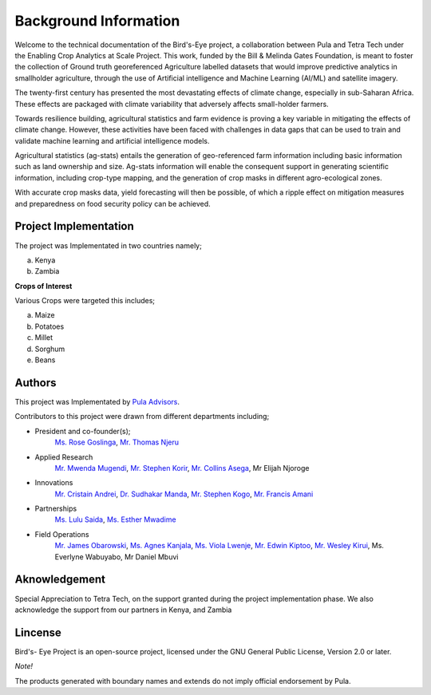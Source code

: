 #######################
Background Information
#######################

Welcome to the technical documentation of the Bird's-Eye project, 
a collaboration between Pula and Tetra Tech under the Enabling Crop Analytics at Scale Project. 
This work, funded by the Bill & Melinda Gates Foundation, 
is meant to foster the collection of Ground truth georeferenced 
Agriculture labelled datasets that would improve predictive analytics in 
smallholder agriculture, through the use of Artificial intelligence and Machine Learning (AI/ML) and satellite imagery.

The twenty-first century has presented the most devastating effects of climate change, 
especially in sub-Saharan Africa. These effects are packaged with climate variability that adversely affects small-holder farmers.

Towards resilience building, agricultural statistics and farm evidence is proving a key variable in mitigating 
the effects of climate change. However, these activities have been faced with challenges in data gaps that can 
be used to train and validate machine learning and artificial intelligence models.

Agricultural statistics (ag-stats) entails the generation of geo-referenced farm information including 
basic information such as land ownership and size. Ag-stats information will enable the consequent support 
in generating scientific information, including crop-type mapping, and the generation of crop masks in different agro-ecological zones.

With accurate crop masks data, yield forecasting will then be possible, of which a ripple 
effect on mitigation measures and preparedness on food security policy can be achieved.



Project Implementation 
----------------------

The project was Implementated in two countries namely;

a. Kenya 

b. Zambia 

**Crops of Interest**

Various Crops were targeted this includes;

a. Maize
b. Potatoes
c. Millet
d. Sorghum
e. Beans

Authors
-------
This project was Implementated by  `Pula Advisors`_.

.. _Pula Advisors: https://www.pula-advisors.com/

Contributors to this project were drawn from different departments including;  

* President and co-founder(s);
   `Ms. Rose Goslinga`_, `Mr. Thomas Njeru`_

* Applied Research
    `Mr. Mwenda Mugendi`_, `Mr. Stephen Korir`_, `Mr. Collins Asega`_, Mr Elijah Njoroge

.. _Mr. Stephen Korir: https://www.linkedin.com/in/kory-korir-agdata-scientist-88260575/
.. _Mr. Mwenda Mugendi: https://www.linkedin.com/in/mwendamugendi/
.. _Mr. Collins Asega: https://www.linkedin.com/in/collins-asega-724022150/
.. _Ms. Rose Goslinga: https://www.linkedin.com/in/rose-goslinga-523926b3/
.. _Mr. Thomas Njeru: https://www.linkedin.com/in/thomas-njeru-75850028/

* Innovations 
    `Mr. Cristain Andrei`_, `Dr. Sudhakar Manda`_, `Mr. Stephen Kogo`_, `Mr. Francis Amani`_

.. _Mr. Cristain Andrei: https://www.linkedin.com/in/cristianandreiandriesei/
.. _Dr. Sudhakar Manda: https://www.linkedin.com/in/sudhakarmanda/
.. _Mr. Stephen Kogo: https://www.linkedin.com/in/kiplimo-stephen-4527b141/ 
.. _Mr. Francis Amani: https://www.linkedin.com/in/francis-amani/


* Partnerships
    `Ms. Lulu Saida`_, `Ms. Esther Mwadime`_

.. _Ms. Lulu Saida: https://www.linkedin.com/in/saida-lulu-2b108b66/
.. _Ms. Esther Mwadime: https://www.linkedin.com/in/esther-mwadime-28a8196a/ 

* Field Operations 
    `Mr. James Obarowski`_, `Ms. Agnes Kanjala`_, `Ms. Viola Lwenje`_, `Mr. Edwin Kiptoo`_, `Mr. Wesley Kirui`_, Ms. Everlyne Wabuyabo, Mr Daniel Mbuvi

.. _Mr. James Obarowski: https://www.linkedin.com/in/jamesobarowski/
.. _Ms. Agnes Kanjala: https://www.linkedin.com/in/agneskanjala/
.. _Ms. Viola Lwenje: https://www.linkedin.com/in/viola-lwenje-bb3742154/
.. _Mr. Edwin Kiptoo: https://www.linkedin.com/in/edwin-kiptoo-3a831940/
.. _Mr. Wesley Kirui: https://www.linkedin.com/in/wesleykirui/







Aknowledgement
--------------

Special Appreciation to Tetra Tech, on the support granted during the project 
implementation phase. We also acknowledge the support from our partners in Kenya,
and Zambia 

Lincense
--------

Bird's- Eye Project is an open-source project, licensed under the GNU General 
Public License, Version 2.0 or later.

*Note!*

The products generated with boundary names and extends do not imply 
official endorsement by Pula. 











